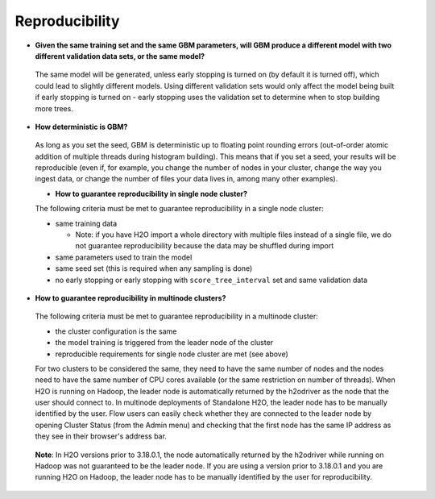 Reproducibility
^^^^^^^^^^^^^^^

- **Given the same training set and the same GBM parameters, will GBM produce a different model with two different validation data sets, or the same model?**

 The same model will be generated, unless early stopping is turned on (by default it is turned off), which could lead to slightly different models. Using different validation sets would only affect the model being built if early stopping is turned on - early stopping uses the validation set to determine when to stop building more trees. 

- **How deterministic is GBM?**

 As long as you set the seed, GBM is deterministic up to floating point rounding errors (out-of-order atomic addition of multiple threads during histogram building). This means that if you set a seed, your results will be reproducible (even if, for example, you change the number of nodes in your cluster, change the way you ingest data, or change the number of files your data lives in, among many other examples).
 
 - **How to guarantee reproducibility in single node cluster?**

 The following criteria must be met to guarantee reproducibility in a single node cluster:
 
 - same training data
 
   - Note: if you have H2O import a whole directory with multiple files instead of a single file, we do not guarantee reproducibility because the data may be shuffled during import
   
 - same parameters used to train the model
 - same seed set (this is required when any sampling is done)
 - no early stopping or early stopping with ``score_tree_interval`` set and same validation data

- **How to guarantee reproducibility in multinode clusters?**

 The following criteria must be met to guarantee reproducibility in a multinode cluster:

 - the cluster configuration is the same
 - the model training is triggered from the leader node of the cluster
 - reproducible requirements for single node cluster are met (see above)

 For two clusters to be considered the same, they need to have the same number of nodes and the nodes need to have the same number of CPU cores available (or the same restriction on number of threads). When H2O is running on Hadoop, the leader node is automatically returned by the h2odriver as the node that the user should connect to. In multinode deployments of Standalone H2O, the leader node has to be manually identified by the user. Flow users can easily check whether they are connected to the leader node by opening Cluster Status (from the Admin menu) and checking that the first node has the same IP address as they see in their browser's address bar.
 
 .. figure:: ../../images/GBMReproducibility_LeaderNode.png
    :alt: Leader node in cluster status

 **Note**: In H2O versions prior to 3.18.0.1, the node automatically returned by the h2odriver while running on Hadoop was not guaranteed to be the leader node.  If you are using a version prior to 3.18.0.1 and you are running H2O on Hadoop, the leader node has to be manually identified by the user for reproducibility.
